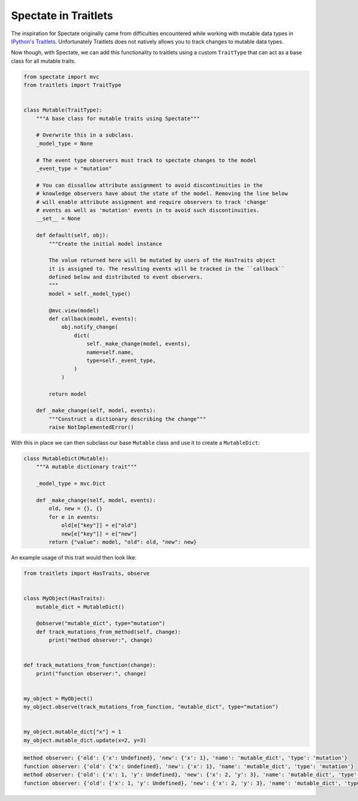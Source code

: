 Spectate in Traitlets
=====================

The inspiration for Spectate originally came from difficulties encountered while working
with mutable data types in `IPython's Traitlets <https://github.com/ipython/traitlets/>`__.
Unfortunately Traitlets does not natively allows you to track changes to mutable data
types.

Now though, with Spectate, we can add this functionality to traitlets using a custom
``TraitType`` that can act as a base class for all mutable traits.

.. code-block::

    from spectate import mvc
    from traitlets import TraitType


    class Mutable(TraitType):
        """A base class for mutable traits using Spectate"""

        # Overwrite this in a subclass.
        _model_type = None

        # The event type observers must track to spectate changes to the model
        _event_type = "mutation"

        # You can dissallow attribute assignment to avoid discontinuities in the
        # knowledge observers have about the state of the model. Removing the line below
        # will enable attribute assignment and require observers to track 'change'
        # events as well as 'mutation' events in to avoid such discontinuities.
        __set__ = None

        def default(self, obj):
            """Create the initial model instance

            The value returned here will be mutated by users of the HasTraits object
            it is assigned to. The resulting events will be tracked in the ``callback``
            defined below and distributed to event observers.
            """
            model = self._model_type()

            @mvc.view(model)
            def callback(model, events):
                obj.notify_change(
                    dict(
                        self._make_change(model, events),
                        name=self.name,
                        type=self._event_type,
                    )
                )

            return model

        def _make_change(self, model, events):
            """Construct a dictionary describing the change"""
            raise NotImplementedError()

With this in place we can then subclass our base ``Mutable`` class and use it to create
a ``MutableDict``:

.. code-block::


    class MutableDict(Mutable):
        """A mutable dictionary trait"""

        _model_type = mvc.Dict

        def _make_change(self, model, events):
            old, new = {}, {}
            for e in events:
                old[e["key"]] = e["old"]
                new[e["key"]] = e["new"]
            return {"value": model, "old": old, "new": new}

An example usage of this trait would then look like:

.. code-block::

    from traitlets import HasTraits, observe


    class MyObject(HasTraits):
        mutable_dict = MutableDict()

        @observe("mutable_dict", type="mutation")
        def track_mutations_from_method(self, change):
            print("method observer:", change)


    def track_mutations_from_function(change):
        print("function observer:", change)


    my_object = MyObject()
    my_object.observe(track_mutations_from_function, "mutable_dict", type="mutation")


    my_object.mutable_dict["x"] = 1
    my_object.mutable_dict.update(x=2, y=3)

.. code-block:: text

    method observer: {'old': {'x': Undefined}, 'new': {'x': 1}, 'name': 'mutable_dict', 'type': 'mutation'}
    function observer: {'old': {'x': Undefined}, 'new': {'x': 1}, 'name': 'mutable_dict', 'type': 'mutation'}
    method observer: {'old': {'x': 1, 'y': Undefined}, 'new': {'x': 2, 'y': 3}, 'name': 'mutable_dict', 'type': 'mutation'}
    function observer: {'old': {'x': 1, 'y': Undefined}, 'new': {'x': 2, 'y': 3}, 'name': 'mutable_dict', 'type': 'mutation'}
